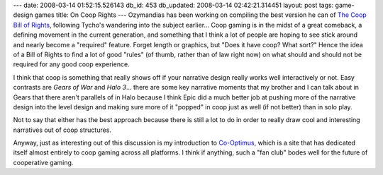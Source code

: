 ---
date: 2008-03-14 01:52:15.526143
db_id: 453
db_updated: 2008-03-14 02:42:21.314451
layout: post
tags: game-design games
title: On Coop Rights
---
Ozymandias has been working on compiling the best version he can of `The Coop Bill of Rights`_, following Tycho's wandering into the subject earlier...  Coop gaming is in the midst of a great comeback, a defining movement in the current generation, and something that I think a lot of people are hoping to see stick around and nearly become a "required" feature.  Forget length or graphics, but "Does it have coop?  What sort?"  Hence the idea of a Bill of Rights to find a lot of good "rules" (of thumb, rather than of law right now) on what should and should not be required for any good coop experience.

.. _The Coop Bill of Rights: http://ozymandias.com/archive/2008/03/13/the-co-op-gaming-bill-of-rights.aspx

I think that coop is something that really shows off if your narrative design really works well interactively or not.  Easy contrasts are *Gears of War* and *Halo 3*...  there are some key narrative moments that my brother and I can talk about in Gears that there aren't parallels of in Halo because I think Epic did a much better job at pushing more of the narrative design into the level design and making sure more of it "popped" in coop just as well (if not better) than in solo play.

Not to say that either has the best approach because there is still a lot to do in order to really draw cool and interesting narratives out of coop structures.

Anyway, just as interesting out of this discussion is my introduction to Co-Optimus_, which is a site that has dedicated itself almost entirely to coop gaming across all platforms.  I think if anything, such a "fan club" bodes well for the future of cooperative gaming.

.. _Co-Optimus: http://www.co-optimus.com/